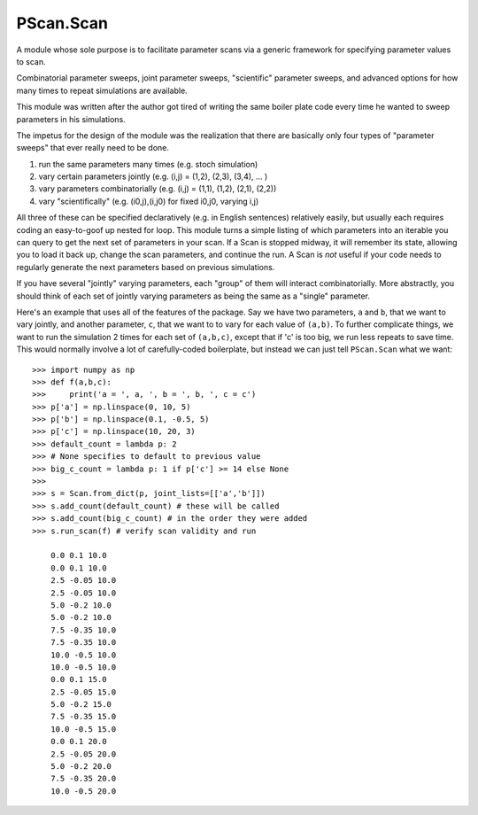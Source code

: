 PScan.Scan
==========

A module whose sole purpose is to facilitate parameter scans via a
generic framework for specifying parameter values to scan.

Combinatorial parameter sweeps, joint parameter sweeps, "scientific"
parameter sweeps, and advanced options for how many times to repeat
simulations are available.

This module was written after the author got tired of writing the same
boiler plate code every time he wanted to sweep parameters in his
simulations.

The impetus for the design of the module was the realization that there
are basically only four types of "parameter sweeps" that ever really
need to be done.

1. run the same parameters many times (e.g. stoch simulation)
2. vary certain parameters jointly (e.g. (i,j) = (1,2), (2,3), (3,4),
   ... )
3. vary parameters combinatorially (e.g. (i,j) = (1,1), (1,2), (2,1),
   (2,2))
4. vary "scientifically" (e.g. (i0,j),(i,j0) for fixed i0,j0, varying
   i,j)

All three of these can be specified declaratively (e.g. in English
sentences) relatively easily, but usually each requires coding an
easy-to-goof up nested for loop. This module turns a simple listing of
which parameters into an iterable you can query to get the next set of
parameters in your scan. If a Scan is stopped midway, it will remember
its state, allowing you to load it back up, change the scan parameters,
and continue the run. A Scan is *not* useful if your code needs to
regularly generate the next parameters based on previous simulations.

If you have several "jointly" varying parameters, each "group" of them
will interact combinatorially. More abstractly, you should think of each
set of jointly varying parameters as being the same as a "single"
parameter.

Here's an example that uses all of the features of the package. Say we
have two parameters, ``a`` and ``b``, that we want to vary jointly, and
another parameter, ``c``, that we want to to vary for each value of
``(a,b)``. To further complicate things, we want to run the simulation 2
times for each set of ``(a,b,c)``, except that if 'c' is too big, we run
less repeats to save time. This would normally involve a lot of
carefully-coded boilerplate, but instead we can just tell ``PScan.Scan``
what we want:

::

    >>> import numpy as np
    >>> def f(a,b,c):
    >>>     print('a = ', a, ', b = ', b, ', c = c')
    >>> p['a'] = np.linspace(0, 10, 5)
    >>> p['b'] = np.linspace(0.1, -0.5, 5)
    >>> p['c'] = np.linspace(10, 20, 3)
    >>> default_count = lambda p: 2
    >>> # None specifies to default to previous value
    >>> big_c_count = lambda p: 1 if p['c'] >= 14 else None
    >>>
    >>> s = Scan.from_dict(p, joint_lists=[['a','b']])
    >>> s.add_count(default_count) # these will be called
    >>> s.add_count(big_c_count) # in the order they were added
    >>> s.run_scan(f) # verify scan validity and run

        0.0 0.1 10.0
        0.0 0.1 10.0
        2.5 -0.05 10.0
        2.5 -0.05 10.0
        5.0 -0.2 10.0
        5.0 -0.2 10.0
        7.5 -0.35 10.0
        7.5 -0.35 10.0
        10.0 -0.5 10.0
        10.0 -0.5 10.0
        0.0 0.1 15.0
        2.5 -0.05 15.0
        5.0 -0.2 15.0
        7.5 -0.35 15.0
        10.0 -0.5 15.0
        0.0 0.1 20.0
        2.5 -0.05 20.0
        5.0 -0.2 20.0
        7.5 -0.35 20.0
        10.0 -0.5 20.0


